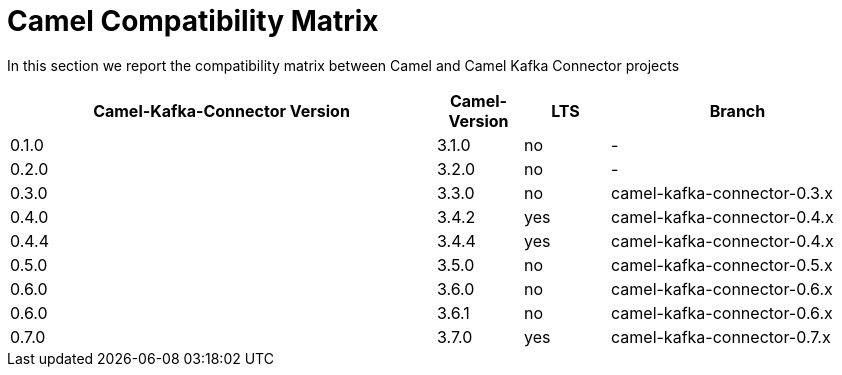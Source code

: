 [[CamelCompatibilityMatrix-CamelCompatibilityMatrix]]
= Camel Compatibility Matrix

In this section we report the compatibility matrix between Camel and Camel Kafka Connector projects

[width="100%",cols="50%,10%,10%,30%",options="header",]
|=======================================================================
|Camel-Kafka-Connector Version |Camel-Version     |LTS |Branch  
|0.1.0                         |3.1.0             |no  |-
|0.2.0                         |3.2.0             |no  |-
|0.3.0                         |3.3.0             |no  |camel-kafka-connector-0.3.x
|0.4.0                         |3.4.2             |yes |camel-kafka-connector-0.4.x
|0.4.4                         |3.4.4             |yes |camel-kafka-connector-0.4.x
|0.5.0                         |3.5.0             |no  |camel-kafka-connector-0.5.x
|0.6.0                         |3.6.0             |no  |camel-kafka-connector-0.6.x
|0.6.0                         |3.6.1             |no  |camel-kafka-connector-0.6.x
|0.7.0                         |3.7.0             |yes |camel-kafka-connector-0.7.x
|=======================================================================
